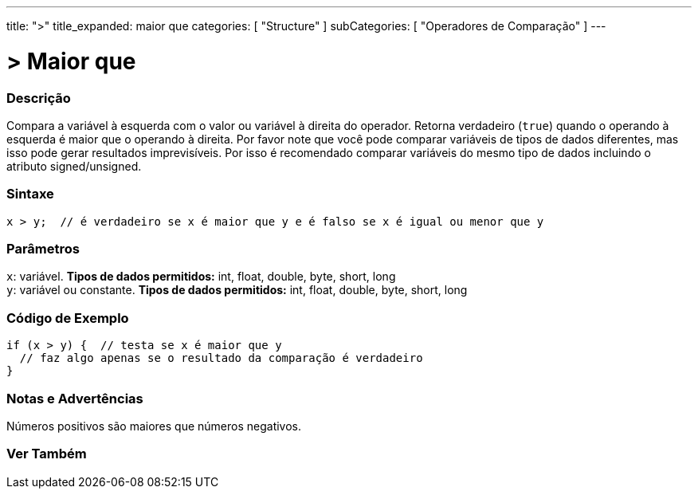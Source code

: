 ---
title: ">"
title_expanded: maior que
categories: [ "Structure" ]
subCategories: [ "Operadores de Comparação" ]
---

= > Maior que

// OVERVIEW SECTION STARTS
[#overview]
--

[float]
=== Descrição
Compara a variável à esquerda com o valor ou variável à direita do operador. Retorna verdadeiro (`true`) quando o operando à esquerda é maior que o operando à direita. Por favor note que você pode comparar variáveis de tipos de dados diferentes, mas isso pode gerar resultados imprevisíveis. Por isso é recomendado comparar variáveis do mesmo tipo de dados incluindo o atributo signed/unsigned.

[%hardbreaks]

[float]
=== Sintaxe
[source,arduino]
----
x > y;  // é verdadeiro se x é maior que y e é falso se x é igual ou menor que y
----

[float]
=== Parâmetros
`x`: variável. *Tipos de dados permitidos:* int, float, double, byte, short, long +
`y`: variável ou constante. *Tipos de dados permitidos:* int, float, double, byte, short, long

--
// OVERVIEW SECTION ENDS


// HOW TO USE SECTION STARTS
[#howtouse]
--

[float]
=== Código de Exemplo

[source,arduino]
----
if (x > y) {  // testa se x é maior que y
  // faz algo apenas se o resultado da comparação é verdadeiro
}
----
[%hardbreaks]

[float]
=== Notas e Advertências
Números positivos são maiores que números negativos. 
[%hardbreaks]

--
// HOW TO USE SECTION ENDS


// SEE ALSO SECTION BEGINS
[#see_also]
--

[float]
=== Ver Também

[role="language"]

--
// SEE ALSO SECTION ENDS
